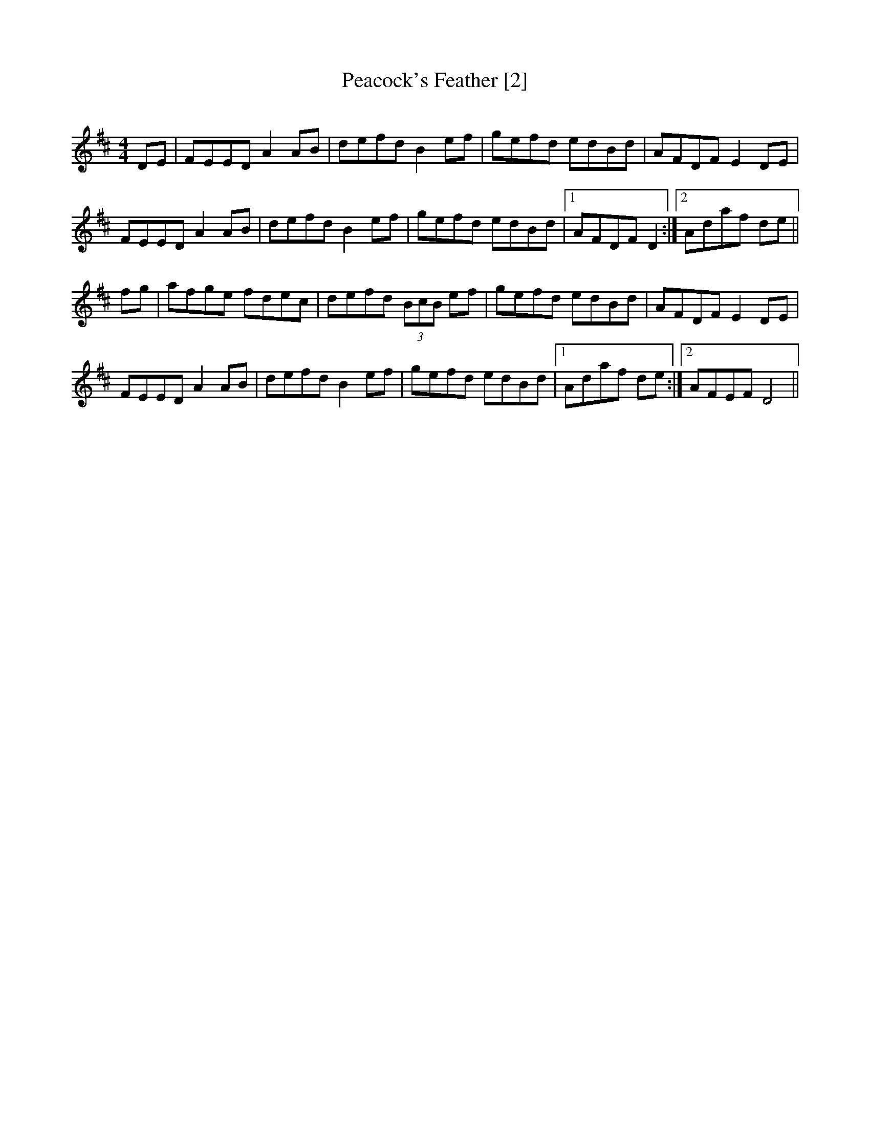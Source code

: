 X:1
T: Peacock's Feather [2]
S: De Danann
Q: 325
R: hornpipe
Z:Transcribed by Bill Black
M: 4/4
L: 1/8
K: D
DE | FEED A2 AB | defd B2 ef | gefd edBd | AFDF E2 DE |
FEED A2 AB | defd B2 ef | gefd edBd |1 AFDF D2 :|2 Adaf de ||
fg | afge fdec | defd (3BcB ef | gefd edBd | AFDF E2 DE |
FEED A2 AB | defd B2 ef | gefd edBd |1 Adaf de :|2 AFEF D4 ||
